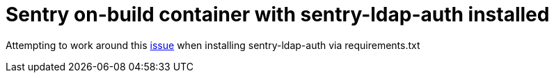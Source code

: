 = Sentry on-build container with sentry-ldap-auth installed

Attempting to work around this https://github.com/Banno/getsentry-ldap-auth/issues/30[issue] when installing sentry-ldap-auth via requirements.txt

